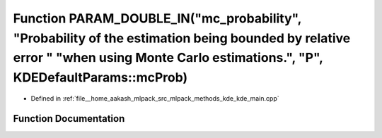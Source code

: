 .. _exhale_function_kde__main_8cpp_1a0a29ae5066fe7ceaef731db105199ba7:

Function PARAM_DOUBLE_IN("mc_probability", "Probability of the estimation being bounded by relative error " "when using Monte Carlo estimations.", "P", KDEDefaultParams::mcProb)
=================================================================================================================================================================================

- Defined in :ref:`file__home_aakash_mlpack_src_mlpack_methods_kde_kde_main.cpp`


Function Documentation
----------------------


.. doxygenfunction:: PARAM_DOUBLE_IN("mc_probability", "Probability of the estimation being bounded by relative error " "when using Monte Carlo estimations.", "P", KDEDefaultParams::mcProb)
